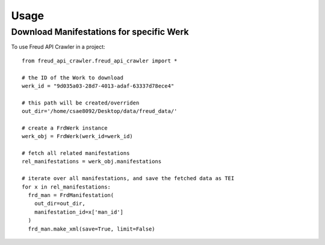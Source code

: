 =====
Usage
=====

Download Manifestations for specific Werk
--------

To use Freud API Crawler in a project::

    from freud_api_crawler.freud_api_crawler import *

    # the ID of the Work to download
    werk_id = "9d035a03-28d7-4013-adaf-63337d78ece4"

    # this path will be created/overriden
    out_dir='/home/csae8092/Desktop/data/freud_data/'

    # create a FrdWerk instance
    werk_obj = FrdWerk(werk_id=werk_id)

    # fetch all related manifestations
    rel_manifestations = werk_obj.manifestations

    # iterate over all manifestations, and save the fetched data as TEI
    for x in rel_manifestations:
      frd_man = FrdManifestation(
        out_dir=out_dir,
        manifestation_id=x['man_id']
      )
      frd_man.make_xml(save=True, limit=False)
